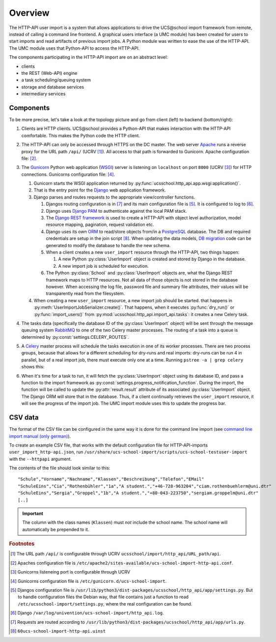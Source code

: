 Overview
========

The HTTP-API user import is a system that allows applications to drive the UCS\@school import framework from remote, instead of calling a command line frontend.
A graphical users interface (a UMC module) has been created for users to start imports and read artifacts of previous import jobs.
A Python module was written to ease the use of the HTTP-API.
The UMC module uses that Python-API to access the HTTP-API.

The components participating in the HTTP-API import are on an abstract level:

* clients
* the REST (Web-API) engine
* a task scheduling/queuing system
* storage and database services
* intermediary services

Components
----------

To be more precise, let's take a look at the topology picture and go from client (left) to backend (bottom/right):

.. image:: topology.png
   :alt: Interaction of components.

#. Clients are HTTP clients. UCS\@school provides a Python-API that makes interaction with the HTTP-API comfortable. This makes the Python code the HTTP client.
#. The HTTP-API can only be accessed through HTTPS on the DC master. The web server `Apache <https://httpd.apache.org/>`_ runs a reverse proxy for the URL path ``/api/`` (UCRV [#UCRV_URL_path_api]_). All access to that path is forwarded to Gunicorn. Apache configuration file: [#apache_conf_file]_.
#. The `Gunicorn <http://gunicorn.org/>`_ Python web application (`WSGI <https://en.wikipedia.org/wiki/Web_Server_Gateway_Interface>`_) server is listening on ``localhost`` on port ``8000`` (UCRV [#UCRV_gunicorn_port]_) for HTTP connections. Gunicorns configuration file: [#gunicorn_conf_file]_.

   #. Gunicorn starts the WSGI application returned by :py:func:`ucsschool.http_api.app.wsgi:application()`.
   #. That is the entry point for the `Django <https://www.djangoproject.com/>`_ web application framework.
   #. Django parses and routes requests to the appropriate view/controller functions.

      #. Djangos routing configuration is in [#django_routes]_ and its main configuration file is [#django_config]_. It is configured to log to [#django_logfile]_.
      #. Django uses `Django PAM <http://django-pam.readthedocs.io/en/latest/>`_ to authenticate against the local PAM stack.
      #. The `Django REST framework <http://www.django-rest-framework.org/>`_ is used to create a HTTP-API with object level authorization, model resource mapping, pagination, request validation etc.
      #. Django uses its own `ORM <https://en.wikipedia.org/wiki/Object-relational_mapping>`_ to read/store objects from/in a `PostgreSQL <https://www.postgresql.org/>`_ database. The DB and required credentials are setup in the join script [#join_script]_. When updating the data models, `DB migration <https://docs.djangoproject.com/en/1.10/topics/migrations/>`_ code can be generated to modify the database to handle the new schema.
      #. When a client creates a new ``user_import`` resource through the HTTP-API, two things happen:

         #. A new Python :py:class:`UserImport` object is created and stored by Django in the database.
         #. A new import job is scheduled for execution.

      #. The Python :py:class:`School` and :py:class:`UserImport` objects are, what the Django REST framework maps to HTTP resources. Not all data of those objects is not stored in the database however. When accessing the log file, password file and summary file attributes, their values will be transparently read from the filesystem.

   #. When creating a new ``user_import`` resource, a new import job should be started. that happens in :py:meth:`UserImportJobSerializer.create()`. That happens, when it executes :py:func:`dry_run()` or :py:func:`import_users()` from :py:mod:`ucsschool.http_api.import_api.tasks`: it creates a new Celery task.

#. The tasks data (specifically the database ID of the :py:class:`UserImport` object) will be sent through the message queuing system `RabbitMQ <https://www.rabbitmq.com/>`_ to one of the two Celery master processes. The routing of a task into a queue is determined by :py:const:`settings.CELERY_ROUTES`.
#. A `Celery <http://www.celeryproject.org/>`_ master process will schedule the tasks execution in one of its worker processes. There are two process groups, because that allows for a different scheduling for dry-runs and real imports: dry-runs can be run 4 in parallel, but of a real import job, there must execute only one at a time. Running ``pstree -a | grep celery`` shows this:

   .. image:: celery_processes.png

#. When it's time for a task to run, it will fetch the :py:class:`UserImport` object using its database ID, and pass a function to the import framework as :py:const:`settings.progress_notification_function`. During the import, the function will be called to update the :py:attr:`result.result` attribute of its associated :py:class:`UserImport` object. The Django ORM will store that in the database. Thus, if a client continually retrieves the ``user_import`` resource, it will see the progress of the import job. The UMC import module uses this to update the progress bar.


CSV data
--------

The format of the CSV file can be configured in the same way it is done for the command line import (see `command line import manual (only german) <http://docs.software-univention.de/ucsschool-import-handbuch-4.3.html>`_).

To create an example CSV file, that works with the default configuration file for HTTP-API-imports ``user_import_http-api.json``, run ``/usr/share/ucs-school-import/scripts/ucs-school-testuser-import`` with the ``--httpapi`` argument.

The contents of the file should look similar to this::

   "Schule","Vorname","Nachname","Klassen","Beschreibung","Telefon","EMail"
   "SchuleEins","Cia","Rothenbühler","1a","A student.","+46-728-963204","ciam.rothenbuehlerm@uni.dtr"
   "SchuleEins","Sergia","Groppel","1b","A student.","+80-043-223750","sergiam.groppelm@uni.dtr"
   [..]


.. important::

    The column with the class names (``Klassen``) must *not* include the school name. The school name will automatically be prepended to it.


.. rubric:: Footnotes

.. [#UCRV_URL_path_api] The URL path ``/api/`` is configurable through UCRV ``ucsschool/import/http_api/URL_path/api``.
.. [#apache_conf_file] Apaches configuration file is ``/etc/apache2/sites-available/ucs-school-import-http-api.conf``.
.. [#UCRV_gunicorn_port] Gunicorns listeneing port is configurable through UCRV
.. [#gunicorn_conf_file] Gunicorns configuration file is ``/etc/gunicorn.d/ucs-school-import``.
.. [#django_config] Djangos configuration file is ``/usr/lib/python3/dist-packages/ucsschool/http_api/app/settings.py``. But to handle configuration files the Debian way, that file contains just a function to read ``/etc/ucsschool-import/settings.py``, where the real configuration can be found.
.. [#django_logfile] Django ``/var/log/univention/ucs-school-import/http_api.log``.
.. [#django_routes] Requests are routed according to ``/usr/lib/python3/dist-packages/ucsschool/http_api/app/urls.py``.
.. [#join_script] ``60ucs-school-import-http-api.uinst``